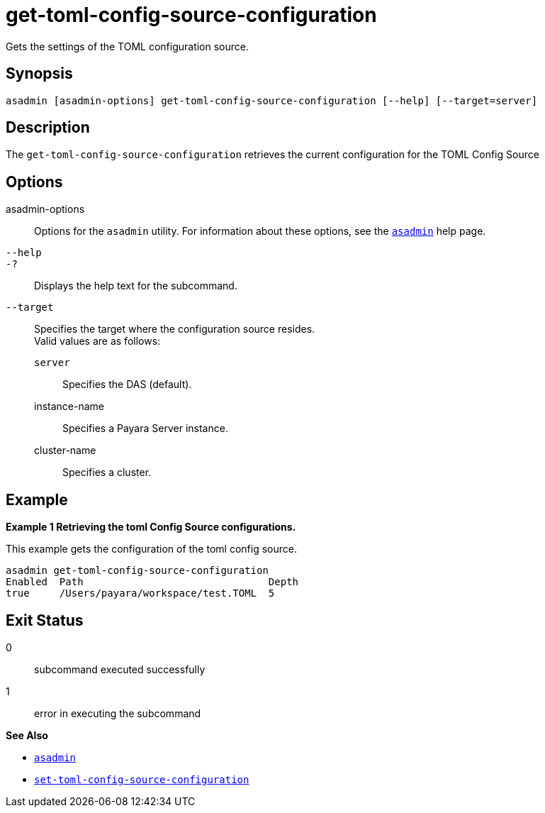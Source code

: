 [[get-toml-config-source-configuration]]
= get-toml-config-source-configuration

Gets the settings of the TOML configuration source.

[[synopsis]]
== Synopsis

[source,shell]
----
asadmin [asadmin-options] get-toml-config-source-configuration [--help] [--target=server]
----

[[description]]
== Description

The `get-toml-config-source-configuration` retrieves the current configuration for the TOML Config Source

[[options]]
== Options

asadmin-options::
  Options for the `asadmin` utility. For information about these options, see the xref:Technical Documentation/Payara Server Documentation/Command Reference/asadmin.adoc#asadmin-1m[`asadmin`] help page.
`--help`::
`-?`::
  Displays the help text for the subcommand.
`--target`::
Specifies the target where the configuration source resides. +
Valid values are as follows: +
`server`;;
Specifies the DAS (default).
instance-name;;
Specifies a Payara Server instance.
cluster-name;;
Specifies a cluster.

[[examples]]
== Example

*Example 1 Retrieving the toml Config Source configurations.*

This example gets the configuration of the toml config source.

[source,shell]
----
asadmin get-toml-config-source-configuration
Enabled  Path                               Depth
true     /Users/payara/workspace/test.TOML  5
----

[[exit-status]]
== Exit Status

0::
  subcommand executed successfully
1::
  error in executing the subcommand

*See Also*

* xref:Technical Documentation/Payara Server Documentation/Command Reference/asadmin.adoc#asadmin-1m[`asadmin`]
* xref:Technical Documentation/Payara Server Documentation/Command Reference/set-toml-config-source-configuration.adoc#set-toml-config-source-configuration[`set-toml-config-source-configuration`]
